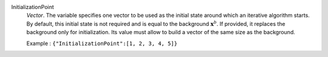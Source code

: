 .. index:: single: InitializationPoint

InitializationPoint
  *Vector*. The variable specifies one vector to be used as the initial state
  around which an iterative algorithm starts. By default, this initial state is
  not required and is equal to the background :math:`\mathbf{x}^b`. If
  provided, it replaces the background only for initialization. Its value must
  allow to build a vector of the same size as the background.

  Example :
  ``{"InitializationPoint":[1, 2, 3, 4, 5]}``
